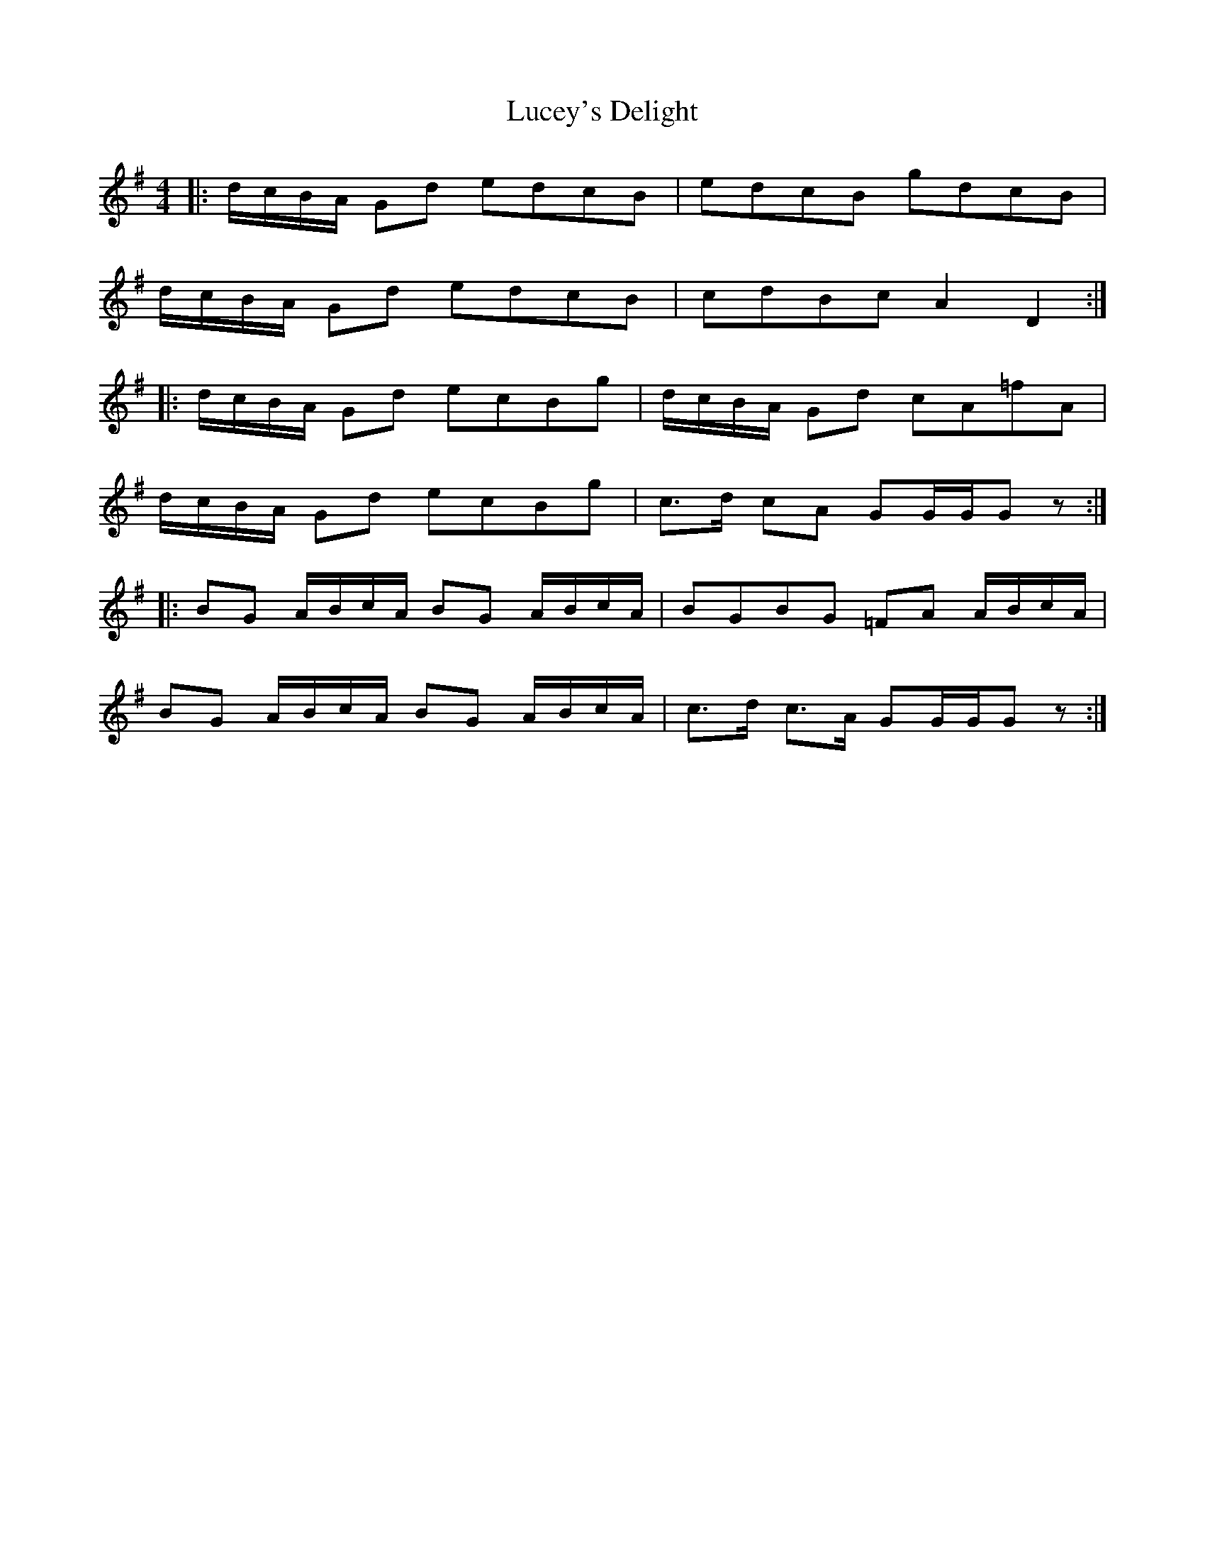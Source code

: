 X: 24445
T: Lucey's Delight
R: reel
M: 4/4
K: Gmajor
|:d/c/B/A/ Gd edcB|edcB gdcB|
d/c/B/A/ Gd edcB|cdBc A2 D2:|
|:d/c/B/A/ Gd ecBg|d/c/B/A/ Gd cA=fA|
d/c/B/A/ Gd ecBg|c>d cA GG/G/G z:|
|:BG A/B/c/A/ BG A/B/c/A/|BGBG =FA A/B/c/A/|
BG A/B/c/A/ BG A/B/c/A/|c>d c>A GG/G/G z:|

